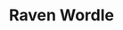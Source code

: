 #+TITLE: Raven Wordle

#+ATTR_ORG: :width 70% :height 70% :align center
[[./Ravens-Progressive-Matrices/Problems/Basic Problems B/Basic Problem B-01/Basic Problem B-01.PNG]]
